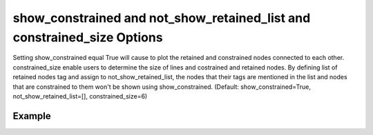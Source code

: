 .. _plotmodelretconspy:

show_constrained and not_show_retained_list and constrained_size Options
========================================================================
Setting show_constrained equal True will cause to plot the retained and constrained nodes connected to each other. constrained_size enable users to determine the size of lines and costrained and retained nodes. By defining list of retained nodes tag and assign to not_show_retained_list, the nodes that their tags are mentioned in the list and nodes that are constrained to them won't be shown using show_constrained. (Default: show_constrained=True,  not_show_retained_list=[], constrained_size=6)

Example
--------

.. code-block:: python
   :caption: Example for show_constrained=True, constrained_size=6
   
   import BraineryWiz as bz
   
   # ...
   # Create the OpenSees model
   # ...
   
   # Call PlotModel command 
   bz.PlotModel(plotmode=3, show_constrained=True, constrained_size=6)
   
.. raw:: html
       :file: files/retained.html